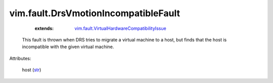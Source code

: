 
vim.fault.DrsVmotionIncompatibleFault
=====================================
    :extends:

        `vim.fault.VirtualHardwareCompatibilityIssue <vim/fault/VirtualHardwareCompatibilityIssue.rst>`_

  This fault is thrown when DRS tries to migrate a virtual machine to a host, but finds that the host is incompatible with the given virtual machine.

Attributes:

    host (`str <https://docs.python.org/2/library/stdtypes.html>`_)




